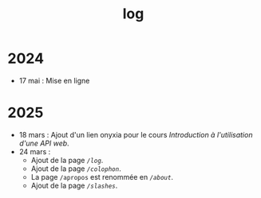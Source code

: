 #+TITLE: log
#+SLUG:log
#+OPTIONS: num:nil toc:nil

* 2024

- 17 mai : Mise en ligne

* 2025

- 18 mars : Ajout d'un lien onyxia pour le cours [[url_for:cours,slug=introduction-api][Introduction à l'utilisation d'une API web]].
- 24 mars :
  * Ajout de la page [[url_for:pages,slug=log][~/log~]].
  * Ajout de la page [[url_for:pages,slug=colophon][~/colophon~]].
  * La page ~/apropos~ est renommée en [[url_for:pages,slug=about][~/about~]].
  * Ajout de la page  [[url_for:pages,slug=slashes][~/slashes~]].
